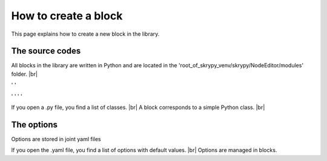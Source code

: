 How to create a block
=====================

This page explains how to create a new block in the library.

   .. |pic1| image:: ../ressources/explorer_modules.png
      :width: 30%
      :alt: (skrypy buttons)

   .. |pic2| image:: ../ressources/Blocks_library_sum.png
      :width: 30%
      :alt: (arrow)

   .. |pic3| image:: ../ressources/explorer_modules_pcnn.png
      :width: 30%
      :alt: (order processes)

   .. |pic4| image:: ../ressources/Blocks_library_spat.png
      :width: 30%
      :alt: (order processes cluster)

   .. |pic5| image:: ../ressources/Blocks_library_pcnn.png
      :width: 30%
      :alt: (order processes cluster)

   .. |pic6| image:: ../ressources/block_explain1.jpg
      :width: 60%
      :alt: (skrypy buttons)

   .. |pic7| image:: ../ressources/block_explain2.jpg
      :width: 60%
      :alt: (arrow)

   .. |pic8| image:: ../ressources/explorer_modules_pcnn_options.png
      :width: 30%
      :alt: (arrow)

The source codes
----------------

All blocks in the library are written in Python and are located in the 'root_of_skrypy_venv/skrypy/NodeEditor/modules' folder. |br|

|pic1| ' ' |pic2|

|pic3| ' ' |pic4| ' ' |pic5|

If you open a .py file, you find a list of classes. |br|
A block corresponds to a simple Python class. |br|

|pic6|
|pic7|

The options
-----------

Options are stored in joint yaml files

|pic8|

If you open the .yaml file, you find a list of options with default values. |br|
Options are managed in blocks.

.. # define a hard line break for HTML
.. |br| raw:: html

   <br />
